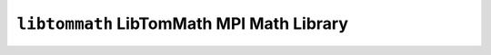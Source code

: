 ==========================================
``libtommath`` LibTomMath MPI Math Library
==========================================
